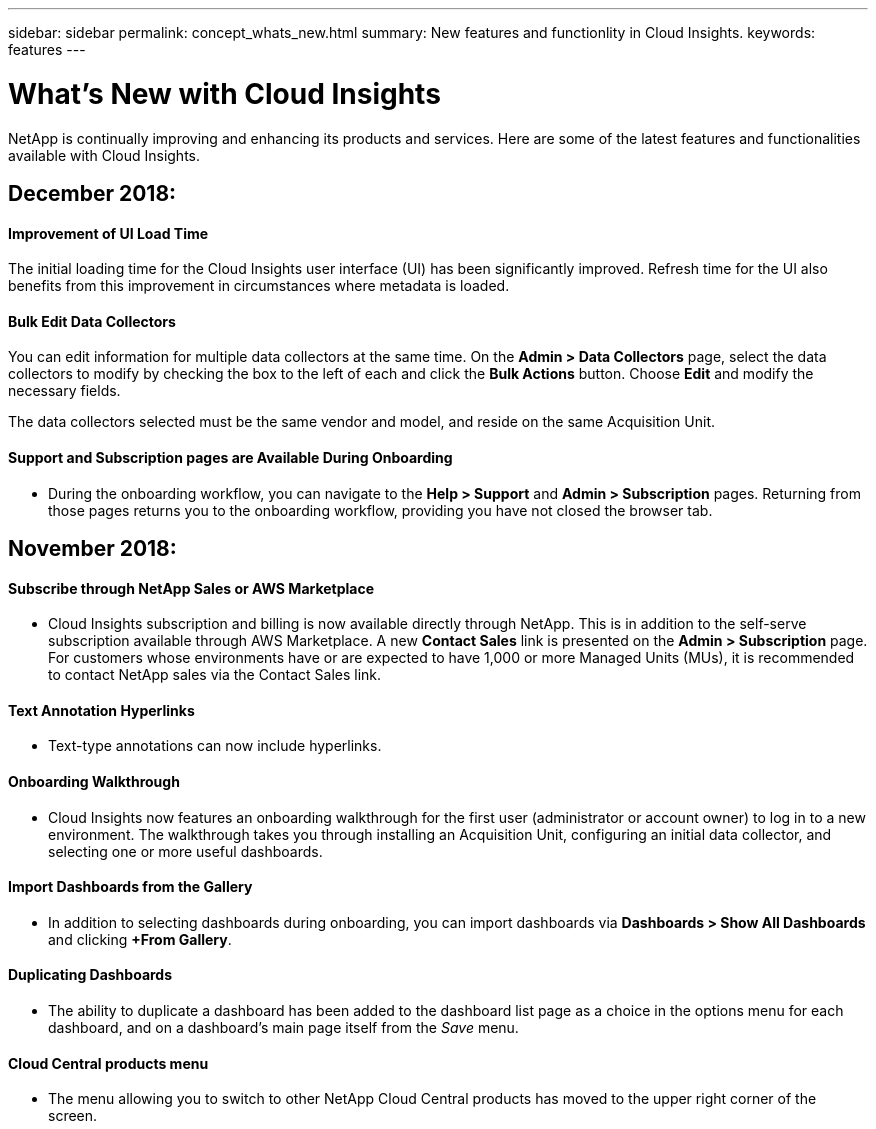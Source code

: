 ---
sidebar: sidebar
permalink: concept_whats_new.html
summary: New features and functionlity in Cloud Insights.
keywords: features
---

= What's New with Cloud Insights

:toc: macro
:hardbreaks:
:toclevels: 2
:nofooter:
:icons: font
:linkattrs:
:imagesdir: ./media/

[lead]
NetApp is continually improving and enhancing its products and services. Here are some of the latest features and functionalities available with Cloud Insights.

== *December 2018:*

==== Improvement of UI Load Time

The initial loading time for the Cloud Insights user interface (UI) has been significantly improved. Refresh time for the UI also benefits from this improvement in circumstances where metadata is loaded.

==== Bulk Edit Data Collectors

You can edit information for multiple data collectors at the same time. On the *Admin > Data Collectors* page, select the data collectors to modify by checking the box to the left of each and click the *Bulk Actions* button. Choose *Edit* and modify the necessary fields.

The data collectors selected must be the same vendor and model, and reside on the same Acquisition Unit.

==== Support and Subscription pages are Available During Onboarding

* During the onboarding workflow, you can navigate to the *Help > Support* and *Admin > Subscription* pages. Returning from those pages returns you to the onboarding workflow, providing you have not closed the browser tab.

== *November 2018:*

==== Subscribe through NetApp Sales or AWS Marketplace

* Cloud Insights subscription and billing is now available directly through NetApp. This is in addition to the self-serve subscription available through AWS Marketplace. A new *Contact Sales* link is presented on the *Admin > Subscription* page. For customers whose environments have or are expected to have 1,000 or more Managed Units (MUs), it is recommended to contact NetApp sales via the Contact Sales link.

==== Text Annotation Hyperlinks

* Text-type annotations can now include hyperlinks. 

==== Onboarding Walkthrough

* Cloud Insights now features an onboarding walkthrough for the first user (administrator or account owner) to log in to a new environment. The walkthrough takes you through installing an Acquisition Unit, configuring an initial data collector, and selecting one or more useful dashboards.

==== Import Dashboards from the Gallery

* In addition to selecting dashboards during onboarding, you can import dashboards via *Dashboards > Show All Dashboards* and clicking *+From Gallery*.

==== Duplicating Dashboards

* The ability to duplicate a dashboard has been added to the dashboard list page as a choice in the options menu for each dashboard, and on a dashboard's main page itself from the _Save_ menu.

==== Cloud Central products menu

* The menu allowing you to switch to other NetApp Cloud Central products has moved to the upper right corner of the screen.


////
•	Windows AU support
•	IBG-15020: Allow quote characters in the invited user's email
•	[IBG-15082] Invite email - add note for Cloud Central account sign up
•	US35338: SaaS Gateway: Navigation to switch to other cloud products
•	US35261: Google Cloud Platform VM inventory
•	IBG-15085: Tenant service issues on upgrade of FAILED_CREATION
•	IBG-145072: updating raw capacity to unformatted capacity
•	Duplicating dashboard

•	[IBG-15042] Remove suffix from site name
•	IBG-15045: fix au deadlock in FilteredRemoteAppender
•	Billing: Subscription Update Job for all subscriptions
•	reshuffle persistent volumes and persistent volume claims
•	tweak mem size for level2 tenant profile
////



